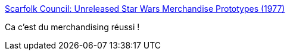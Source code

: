 :jbake-type: post
:jbake-status: published
:jbake-title: Scarfolk Council: Unreleased Star Wars Merchandise Prototypes (1977)
:jbake-tags: art,dystopie,uchronie,_mois_déc.,_année_2015
:jbake-date: 2015-12-17
:jbake-depth: ../
:jbake-uri: shaarli/1450360575000.adoc
:jbake-source: https://nicolas-delsaux.hd.free.fr/Shaarli?searchterm=http%3A%2F%2Fscarfolk.blogspot.fr%2F2015%2F12%2Funreleased-star-wars-merchandise.html&searchtags=art+dystopie+uchronie+_mois_d%C3%A9c.+_ann%C3%A9e_2015
:jbake-style: shaarli

http://scarfolk.blogspot.fr/2015/12/unreleased-star-wars-merchandise.html[Scarfolk Council: Unreleased Star Wars Merchandise Prototypes (1977)]

Ca c'est du merchandising réussi !
